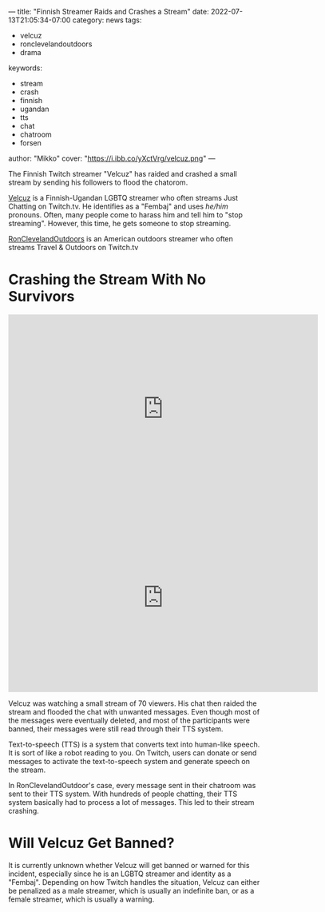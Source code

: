 ---
title: "Finnish Streamer Raids and Crashes a Stream"
date: 2022-07-13T21:05:34-07:00
category: news
tags:
- velcuz
- ronclevelandoutdoors
- drama
keywords:
- stream
- crash
- finnish
- ugandan
- tts
- chat
- chatroom
- forsen
author: "Mikko"
cover: "https://i.ibb.co/yXctVrg/velcuz.png"
---

The Finnish Twitch streamer "Velcuz" has raided and crashed a small stream by
sending his followers to flood the chatorom.

[[https://twitch.tv/velcuz][Velcuz]] is a Finnish-Ugandan LGBTQ streamer who often streams Just Chatting on
Twitch.tv. He identifies as a "Fembaj" and uses /he/him/ pronouns. Often, many
people come to harass him and tell him to "stop streaming". However, this time,
he gets someone to stop streaming.

[[https://twitch.tv/ronclevelandoutdoors][RonClevelandOutdoors]] is an American outdoors streamer who often streams Travel &
Outdoors on Twitch.tv

* Crashing the Stream With No Survivors

#+begin_export html
<iframe src="https://clips.twitch.tv/embed?clip=TastyDoubtfulStinkbugAsianGlow-71QpLjqF7or9-Bs1&parent=sandvich.xyz" frameborder="0" allowfullscreen="true" scrolling="no" height="378" width="620"></iframe>
#+end_export

#+begin_export html
<iframe src="https://clips.twitch.tv/embed?clip=BusyNurturingHippoPicoMause-32woULKvnFAQv0ae&parent=sandvich.xyz" frameborder="0" allowfullscreen="true" scrolling="no" height="378" width="620"></iframe>
#+end_export

Velcuz was watching a small stream of 70 viewers. His chat then raided the
stream and flooded the chat with unwanted messages. Even though most of the
messages were eventually deleted, and most of the participants were banned,
their messages were still read through their TTS system.

Text-to-speech (TTS) is a system that converts text into human-like speech. It
is sort of like a robot reading to you. On Twitch, users can donate or send
messages to activate the text-to-speech system and generate speech on the
stream.

In RonClevelandOutdoor's case, every message sent in their chatroom was sent to
their TTS system. With hundreds of people chatting, their TTS system basically
had to process a lot of messages. This led to their stream crashing.

* Will Velcuz Get Banned?

It is currently unknown whether Velcuz will get banned or warned for this
incident, especially since he is an LGBTQ streamer and identity as a "Fembaj".
Depending on how Twitch handles the situation, Velcuz can either be penalized as
a male streamer, which is usually an indefinite ban, or as a female streamer,
which is usually a warning.
